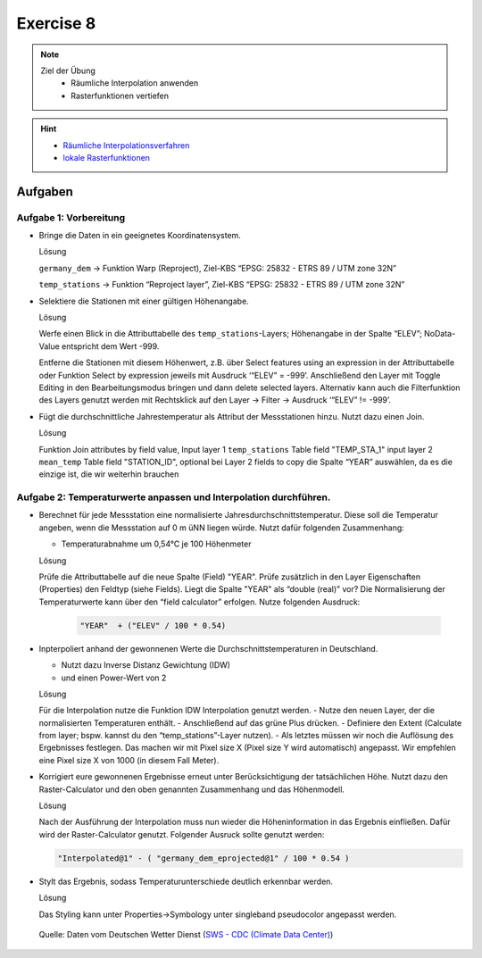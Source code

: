 Exercise 8
=======

.. note::
   
   Ziel der Übung
      - Räumliche Interpolation anwenden
      - Rasterfunktionen vertiefen

.. hint::

      -  `Räumliche Interpolationsverfahren <https://courses.gistools.geog.uni-heidelberg.de/giscience/gis-einfuehrung/wikis/qgis-Räumliche-Interpolationsverfahren>`__
      -  `lokale Rasterfunktionen <https://courses.gistools.geog.uni-heidelberg.de/giscience/gis-einfuehrung/wikis/qgis-Konvertierung>`__

.. seealso::

   Daten
      - Lade dir `die Daten herunter <https://drive.google.com/file/d/1LRswuG792SCZF1e50aCnRTwc5VMiyN0K/view?usp=drive_link>`__ und speichert sie auf eurem PC. Lege einen lokalen Ordner an und speichere dort die obigen Daten. (.zip Ordner müssen vorher entpackt werden.) 
      - Höhenmodell - germany_dem.tif (Quelle: `GTOPO30 USGS <https://www.usgs.gov/centers/eros/science/usgs-eros-archive-digital-elevation-global-30-arc-second-elevation-gtopo30?qt-science_center_objects=0#qt-science_center_objects>`__)
      - Messstationen `DWD <%5Bhttps://www.geo.fu-berlin.de/en/v/soga/Geodata-analysis/geostatistics/Data-sets-used/DWD-weather-data-Germany/index.html%5D(https://www.dwd.de/DE/leistungen/cdc/climate-data-center.html;jsessionid=19070115479E2AED22A5D5D622F8CA58.live31083?nn=17626)>`__

Aufgaben
--------

Aufgabe 1: Vorbereitung
~~~~~~~~~~~~~~~~~~~~~~~

-  Bringe die Daten in ein geeignetes Koordinatensystem.

   .. raw:: html

      <details>

   .. raw:: html

      <summary>

   Lösung

   .. raw:: html

      </summary>

   .. raw:: html

      <ul>

   .. raw:: html

      <li>

   ``germany_dem`` -> Funktion Warp (Reproject), Ziel-KBS “EPSG: 25832 - ETRS 89 / UTM zone 32N”

   .. raw:: html

      <li>

   ``temp_stations`` -> Funktion “Reproject layer”, Ziel-KBS “EPSG: 25832 - ETRS 89 / UTM zone 32N”

   .. raw:: html

      </ul>

   .. raw:: html

      </details>

-  Selektiere die Stationen mit einer gültigen Höhenangabe.

   .. raw:: html

      <details>

   .. raw:: html

      <summary>

   Lösung

   .. raw:: html

      </summary>

   .. raw:: html

      <ul>

   .. raw:: html

      <li>

   Werfe einen Blick in die Attributtabelle des ``temp_stations``-Layers; Höhenangabe in der Spalte “ELEV”; NoData-Value entspricht dem Wert -999.

   .. raw:: html

      <li>

   Entferne die Stationen mit diesem Höhenwert, z.B. über Select features using an expression in der Attributtabelle oder Funktion
   Select by expression jeweils mit Ausdruck ‘“ELEV” = -999’. Anschließend den Layer mit Toggle Editing in den Bearbeitungsmodus
   bringen und dann delete selected layers. Alternativ kann auch die Filterfunktion des Layers genutzt werden mit Rechtsklick auf den
   Layer -> Filter -> Ausdruck ‘“ELEV” != -999’.

   .. raw:: html

      </ul>

   .. raw:: html

      </details>

-  Fügt die durchschnittliche Jahrestemperatur als Attribut der
   Messstationen hinzu. Nutzt dazu einen Join.

   .. raw:: html

      <details>

   .. raw:: html

      <summary>

   Lösung

   .. raw:: html

      </summary>

   .. raw:: html

      <ul>

   .. raw:: html

      <li>

   Funktion Join attributes by field value, Input layer 1 ``temp_stations``  Table field "TEMP_STA_1" input layer 2 ``mean_temp`` Table field
   "STATION_ID", optional bei Layer 2 fields to copy die Spalte “YEAR” auswählen, da es die einzige ist, die wir weiterhin brauchen

   .. raw:: html

      </ul>

   .. raw:: html

      </details>

Aufgabe 2: Temperaturwerte anpassen und Interpolation durchführen.
~~~~~~~~~~~~~~~~~~~~~~~~~~~~~~~~~~~~~~~~~~~~~~~~~~~~~~~~~~~~~~~~~~

-  Berechnet für jede Messstation eine normalisierte Jahresdurchschnittstemperatur. Diese soll die Temperatur angeben,
   wenn die Messstation auf 0 m üNN liegen würde. Nutzt dafür folgenden Zusammenhang:

   -  Temperaturabnahme um 0,54°C je 100 Höhenmeter

   .. raw:: html

      <details>

   .. raw:: html

      <summary>

   Lösung

   .. raw:: html

      </summary>

   .. raw:: html

      <ul>

   .. raw:: html

      <li>

   Prüfe die Attributtabelle auf die neue Spalte (Field) "YEAR". Prüfe zusätzlich in den Layer Eigenschaften (Properties) den Feldtyp (siehe Fields). 
   Liegt die Spalte "YEAR" als “double (real)” vor? Die Normalisierung der Temperaturwerte kann über den “field calculator” erfolgen. Nutze folgenden Ausdruck:

      .. code-block::

         "YEAR"  + ("ELEV" / 100 * 0.54)

   .. raw:: html

      </ul>

   .. raw:: html

      </details>

-  Inpterpoliert anhand der gewonnenen Werte die
   Durchschnittstemperaturen in Deutschland.

   -  Nutzt dazu Inverse Distanz Gewichtung (IDW)
   -  und einen Power-Wert von 2

   .. raw:: html

      <details>

   .. raw:: html

      <summary>

   Lösung

   .. raw:: html

      </summary>

   .. raw:: html

      <ul>

   .. raw:: html

      <li>

   Für die Interpolation nutze die Funktion IDW Interpolation genutzt werden. 
   - Nutze den neuen Layer, der die normalisierten Temperaturen enthält. 
   - Anschließend auf das grüne Plus drücken. 
   - Definiere den Extent (Calculate from layer; bspw. kannst du den “temp_stations”-Layer nutzen). 
   - Als letztes müssen wir noch die Auflösung des Ergebnisses festlegen. Das machen wir mit Pixel size X (Pixel size Y wird automatisch) angepasst. Wir empfehlen eine Pixel size X von 1000 (in diesem Fall Meter).

   .. raw:: html

      </ul>

   .. raw:: html

      </details>

-  Korrigiert eure gewonnenen Ergebnisse erneut unter Berücksichtigung der tatsächlichen Höhe. Nutzt dazu den Raster-Calculator und den oben
   genannten Zusammenhang und das Höhenmodell.

   .. raw:: html

      <details>

   .. raw:: html

      <summary>

   Lösung

   .. raw:: html

      </summary>

   .. raw:: html

      <ul>

   .. raw:: html

      <li>

   Nach der Ausführung der Interpolation muss nun wieder die Höheninformation in das Ergebnis einfließen. Dafür wird der
   Raster-Calculator genutzt. Folgender Ausruck sollte genutzt werden: 
   
   .. code-block::

         "Interpolated@1" - ( "germany_dem_eprojected@1" / 100 * 0.54 )

   .. raw:: html

      </ul>

   .. raw:: html

      </details>

-  Stylt das Ergebnis, sodass Temperaturunterschiede deutlich erkennbar
   werden.

   .. raw:: html

      <details>

   .. raw:: html

      <summary>

   Lösung

   .. raw:: html

      </summary>

   .. raw:: html

      <ul>

   .. raw:: html

      <li>

   Das Styling kann unter Properties->Symbology unter singleband
   pseudocolor angepasst werden.

   .. raw:: html

      </ul>

   .. raw:: html

      </details>

.. figure:: https://raw.githubusercontent.com/GeowazM/Einfuehrung-GIS-fur-Geowissenschaften/refs/heads/main/exercise_08/temperatur_idw_pow2.PNG
   :alt: 3D Model

   Quelle: Daten vom Deutschen Wetter Dienst (`SWS - CDC (Climate Data Center) <https://www.dwd.de/DE/leistungen/cdc_portal/cdc_portal.html;jsessionid=C122F15176D4A325829CC896BBAAE9B9.live31093?nn=17626>`__)
